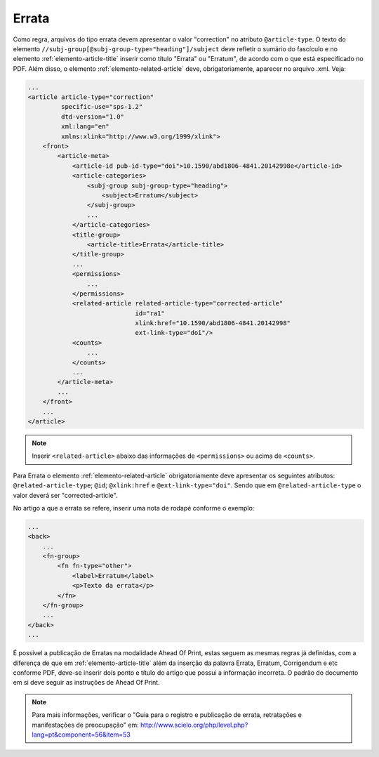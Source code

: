 .. _errata:

Errata
======

Como regra, arquivos do tipo errata devem apresentar o valor "correction" no 
atributo ``@article-type``. O texto do elemento ``//subj-group[@subj-group-type="heading"]/subject`` 
deve refletir o sumário do fascículo e no elemento :ref:`elemento-article-title` inserir como título "Errata" ou 
"Erratum", de acordo com o que está especificado no PDF.
Além disso, o elemento :ref:`elemento-related-article` deve, obrigatoriamente, aparecer no arquivo .xml. Veja:


.. code-block:: xml

    ...
    <article article-type="correction" 
             specific-use="sps-1.2" 
             dtd-version="1.0" 
             xml:lang="en"
             xmlns:xlink="http://www.w3.org/1999/xlink">
        <front>
            <article-meta>
                <article-id pub-id-type="doi">10.1590/abd1806-4841.20142998e</article-id>
                <article-categories>
                    <subj-group subj-group-type="heading">
                        <subject>Erratum</subject>
                    </subj-group>
                    ...
                </article-categories>
                <title-group>
                    <article-title>Errata</article-title>
                </title-group>
                ...
                <permissions>
                    ...
                </permissions>
                <related-article related-article-type="corrected-article" 
                                 id="ra1" 
                                 xlink:href="10.1590/abd1806-4841.20142998" 
                                 ext-link-type="doi"/>
                <counts>
                    ...
                </counts>
                ...
            </article-meta>
            ...
        </front>
        ...
    </article>


.. note:: Inserir ``<related-article>`` abaixo das informações de ``<permissions>`` 
          ou acima de ``<counts>``.


Para Errata o elemento :ref:`elemento-related-article` obrigatoriamente deve apresentar os 
seguintes atributos: ``@related-article-type``; ``@id``; ``@xlink:href`` e 
``@ext-link-type="doi"``. 
Sendo que em ``@related-article-type`` o valor deverá ser "corrected-article".

No artigo a que a errata se refere, inserir uma nota de rodapé conforme o exemplo:

.. code-block:: xml

    ...
    <back>
        ...
        <fn-group>
            <fn fn-type="other">
                <label>Erratum</label>
                <p>Texto da errata</p>
            </fn>
        </fn-group>
        ...
    </back>
    ...


É possível a publicação de Erratas na modalidade Ahead Of Print, estas seguem as mesmas regras já definidas, com a diferença de que em :ref:`elemento-article-title` além da inserção da palavra Errata, Erratum, Corrigendum e etc conforme PDF, deve-se inserir dois ponto e título do artigo que possui a informação incorreta. O padrão do documento em si deve seguir as instruções de Ahead Of Print.


.. note:: Para mais informações, verificar o "Guia para o registro e publicação de errata, retratações e manifestações de preocupação" em: 
    http://www.scielo.org/php/level.php?lang=pt&component=56&item=53
